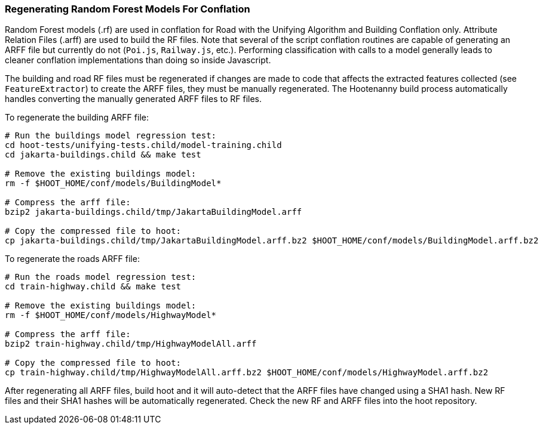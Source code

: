 
[[RegenerateRandomForestModels]]
=== Regenerating Random Forest Models For Conflation

Random Forest models (.rf) are used in conflation for Road with the Unifying Algorithm and Building 
Conflation only. Attribute Relation Files (.arff) are used to build the RF files. Note that several
of the script conflation routines are capable of generating an ARFF file but currently do not 
(`Poi.js`, `Railway.js`, etc.). Performing classification with calls to a model generally leads to
cleaner conflation implementations than doing so inside Javascript.

The building and road RF files must be regenerated if changes are made to code that affects the 
extracted features collected (see `FeatureExtractor`) to create the ARFF files, they must be 
manually regenerated. The Hootenanny build process automatically handles converting  the manually 
generated ARFF files to RF files. 

To regenerate the building ARFF file:
--------
# Run the buildings model regression test:
cd hoot-tests/unifying-tests.child/model-training.child
cd jakarta-buildings.child && make test

# Remove the existing buildings model:
rm -f $HOOT_HOME/conf/models/BuildingModel*

# Compress the arff file:
bzip2 jakarta-buildings.child/tmp/JakartaBuildingModel.arff

# Copy the compressed file to hoot:
cp jakarta-buildings.child/tmp/JakartaBuildingModel.arff.bz2 $HOOT_HOME/conf/models/BuildingModel.arff.bz2
--------

To regenerate the roads ARFF file:
--------
# Run the roads model regression test:
cd train-highway.child && make test

# Remove the existing buildings model:
rm -f $HOOT_HOME/conf/models/HighwayModel*

# Compress the arff file:
bzip2 train-highway.child/tmp/HighwayModelAll.arff

# Copy the compressed file to hoot:
cp train-highway.child/tmp/HighwayModelAll.arff.bz2 $HOOT_HOME/conf/models/HighwayModel.arff.bz2
--------

After regenerating all ARFF files, build hoot and it will auto-detect that the ARFF files have 
changed using a SHA1 hash. New RF files and their SHA1 hashes will be automatically regenerated. 
Check the new RF and ARFF files into the hoot repository.

